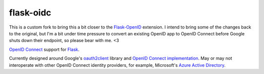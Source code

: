 flask-oidc
==========

This is a custom fork to bring this a bit closer to the
`Flask-OpenID <https://github.com/mitsuhiko/flask-openid>`_ extension. I intend
to bring some of the changes back to the original, but I'm a bit under time
pressure to convert an existing OpenID app to OpenID Connect before Google shuts
down their endpoint, so please bear with me. <3

`OpenID Connect <https://openid.net/connect/>`_ support for `Flask <http://flask.pocoo.org/>`_.

.. image:: https://img.shields.io/pypi/v/flask-oidc.svg?style=flat
  :target: https://pypi.python.org/pypi/flask-oidc

.. image:: https://img.shields.io/pypi/dm/flask-oidc.svg?style=flat
  :target: https://pypi.python.org/pypi/flask-oidc

.. image:: https://img.shields.io/travis/passy/flask-oidc.svg?style=flat
  :target: https://travis-ci.org/passy/flask-oidc

Currently designed around Google's `oauth2client <https://github.com/google/oauth2client>`_ library
and `OpenID Connect implementation <https://developers.google.com/accounts/docs/OAuth2Login>`_.
May or may not interoperate with other OpenID Connect identity providers,
for example, Microsoft's `Azure Active Directory <http://msdn.microsoft.com/en-us/library/azure/dn499820.aspx>`_.
